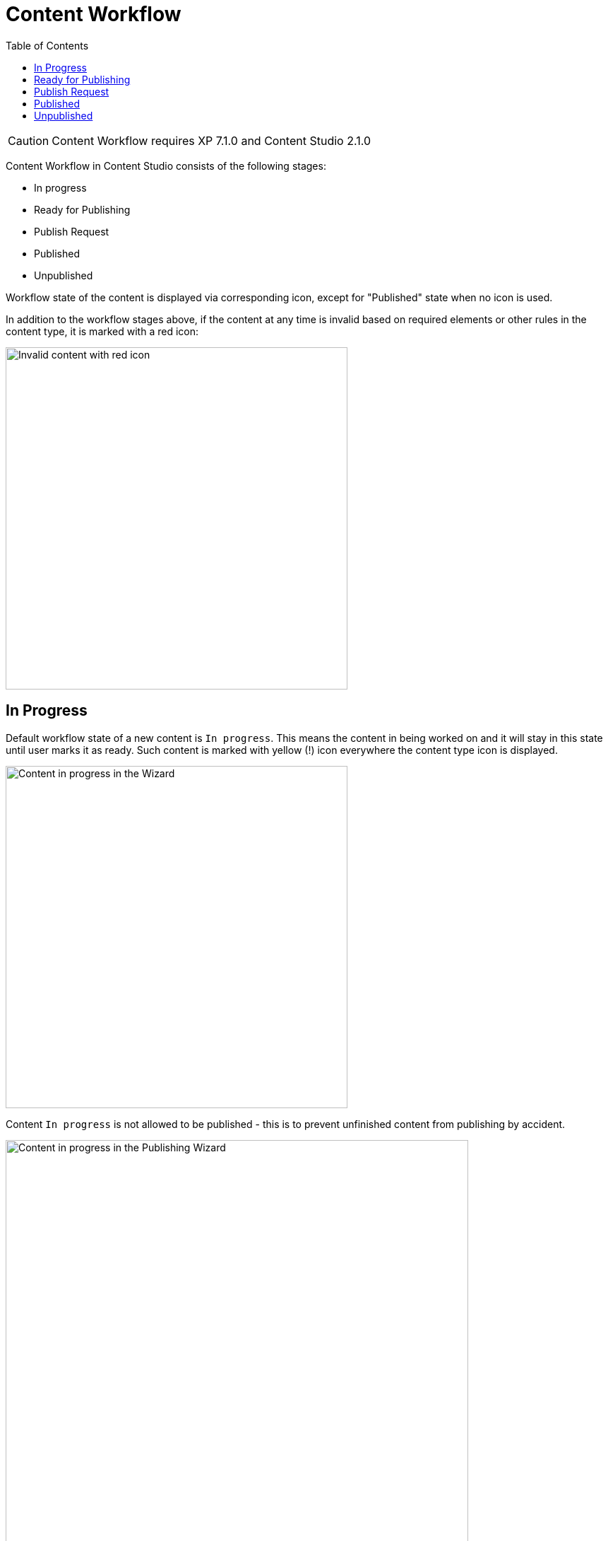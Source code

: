 = Content Workflow
:toc: right
:imagesdir: workflow/images

CAUTION: Content Workflow requires XP 7.1.0 and Content Studio 2.1.0

Content Workflow in Content Studio consists of the following stages:

* In progress
* Ready for Publishing
* Publish Request
* Published
* Unpublished

Workflow state of the content is displayed via corresponding icon, except for "Published" state when no icon is used.

In addition to the workflow stages above, if the content at any time is invalid based on required elements or other rules in the content type,
it is marked with a red icon:

image::invalid-content.png[Invalid content with red icon, 484]

== In Progress

Default workflow state of a new content is `In progress`.
This means the content in being worked on and it will stay in this state until user marks it as ready.
Such content is marked with yellow (!) icon everywhere the content type icon is displayed.

image::content-in-progress.png[Content in progress in the Wizard, 484]

Content `In progress` is not allowed to be published - this is to prevent unfinished content from publishing by accident.

image::publish-wizard-in-progress.png[Content in progress in the Publishing Wizard, 655]

You can either exclude such a content from publishing, or mark it as ready.

TIP: Users with publishing permissions are allowed to use `Publish...` action
for content "In progress" from the Content Wizard via action menu in the toolbar.
In this case the item will automatically be marked as ready, assuming user is going
to publish the content because it's ready for publishing.

For content `In progress` default action in the action menu is *MARK AS READY*.

When work on the content is finished and the content is ready for publishing,
user can mark it as ready by using *MARK AS READY* action in the Content Wizard or
Content Navigator. This will mark the content as *READY* and take it to the
next stage of the Workflow process.


== Ready for Publishing

After *MARK AS READY* action is executed, the content will be marked as *READY FOR PUBLISHING*
and the yellow (!) icon will be replaced by the green (V) icon, enabling publishing of the content.
This is also helpful if the content requires input from several editors - then the first user can
mark the content as ready to notify the second one that he/she can start his/her part etc.

image::content-ready.png[Content ready in the Content Wizard, 1230]

Default action for content marked as *READY FOR PUBLISHING* will change to either *PUBLISH* (if user
has sufficient publishing permissions) or *REQUEST PUBLISHING*.

TIP: Even if user has sufficient publishing permissions, he/she can still request publishing
from another user, if content requires some additional input or approval.

The moment the content that is *READY FOR PUBLISHING* starts being edited, its workflow state will
immediately be changed back to *IN PROGRESS*. User will then have to mark the content as ready again,
when the modifications are finished.


== Publish Request

*REQUEST PUBLISHING* action is used to request publishing from a different user. User can request publishing
of a single content item from the Content Wizard, or several from Content Navigator.

TIP: As with `Publish...` action, when `Request Publishing...` action is triggered for a *single* content that is *IN PROGRESS*,
it will be automatically marked as *READY*, assuming the user is done with the changes if he/she is requesting
publishing.

Publish Request is created via simple 2-step wizard.

On the first step user can see all of the items that will be sent for publishing, and their dependent items.

image::request-publishing-wizard-1.png[Request Publishing Wizard - Step 1, 660]

The second step is used to describe the changes that will be published (mandatory field) and select
one or more users that the request will be assigned to.

image::request-publishing-wizard-2.png[Request Publishing Wizard - Step 2, 671]

"Create request" button will create a new Publish Request and open the modal dialog with its details.

image::publishing-request-1.png[Publish Request, 673]

This dialog is somewhat similar to the Issue dialog. The main difference is that content items are displayed
on the first tab and can be published directly from this dialog with "Publish Now" button. Publisher can
also schedule publishing of the content using calendar icon at the bottom, which will toggle on/off the form
for scheduling date(s) the content should be online from/to.

image::publishing-request-2.png[Publish Request - Scheduling, 673]

Publish requests can also be opened from the Issue List dialog which now lists both issues and publish
requests, split in different tabs.

image::publishing-request-list.png[Publish Request List, 701]

If content item is a part of an open Publish Request, the default action in the Content Editor is *OPEN REQUEST*.
Clicking this button will display the latest open Publish Request with this item.

image::publishing-request-toolbar.png[Open Request, 494]

Complete list of all open issues and publish requests containing this item is available inside the drop-down menu.

image::publish-button-menu.png[Publish Button Menu]

The same list of issues/publish requests is also shown in the Preview panel's toolbar of the Content Browser.

image::issues-toolbar.png[Issues Menu in the Preview toolbar]


== Published

After an item is published - either from a Publish Request or via Publishing Wizard - the workflow state icon is no longer shown.
Once a published content is modified, the workflow state will be reset to `In progress`, followed by corresponding icon.


image::modified-content.png[Modified content, 500]


== Unpublished

When content should no longer be online, it should be unpublished. Unpublishing a content item will always
automatically unpublish all of its child items as well.
